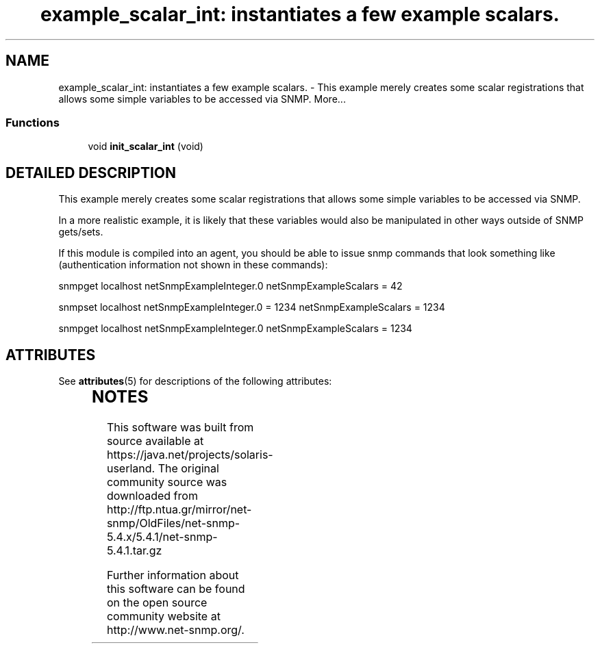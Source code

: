 '\" te
.TH "example_scalar_int: instantiates a few example scalars." 3 "6 Mar 2002" "net-snmp" \" -*- nroff -*-
.ad l
.nh
.SH NAME
example_scalar_int: instantiates a few example scalars. \- This example merely creates some scalar registrations that allows some simple variables to be accessed via SNMP. 
More...
.SS "Functions"

.in +1c
.ti -1c
.RI "void \fBinit_scalar_int\fP (void)"
.br
.in -1c
.SH "DETAILED DESCRIPTION"
.PP 
This example merely creates some scalar registrations that allows some simple variables to be accessed via SNMP.
.PP
In a more realistic example, it is likely that these variables would also be manipulated in other ways outside of SNMP gets/sets.
.PP
If this module is compiled into an agent, you should be able to issue snmp commands that look something like (authentication information not shown in these commands):
.PP
snmpget localhost netSnmpExampleInteger.0 netSnmpExampleScalars = 42
.PP
snmpset localhost netSnmpExampleInteger.0 = 1234 netSnmpExampleScalars = 1234
.PP
snmpget localhost netSnmpExampleInteger.0 netSnmpExampleScalars = 1234 

.\" Oracle has added the ARC stability level to this manual page
.SH ATTRIBUTES
See
.BR attributes (5)
for descriptions of the following attributes:
.sp
.TS
box;
cbp-1 | cbp-1
l | l .
ATTRIBUTE TYPE	ATTRIBUTE VALUE 
=
Availability	system/management/snmp/net-snmp/documentation
=
Stability	Volatile
.TE 
.PP

.SH NOTES

.\" Oracle has added source availability information to this manual page
This software was built from source available at https://java.net/projects/solaris-userland.  The original community source was downloaded from  http://ftp.ntua.gr/mirror/net-snmp/OldFiles/net-snmp-5.4.x/5.4.1/net-snmp-5.4.1.tar.gz

Further information about this software can be found on the open source community website at http://www.net-snmp.org/.
